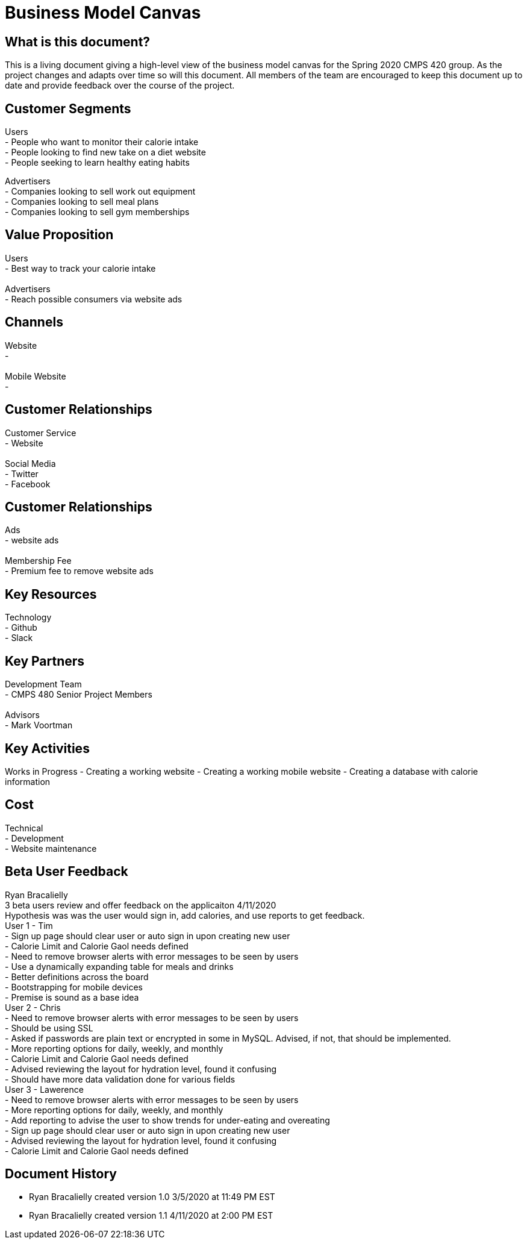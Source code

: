 # Business Model Canvas


## What is this document?
This is a living document giving a high-level view of the business model canvas for the Spring 2020 CMPS 420 group. As the project changes and adapts over time so will this document. All members of the team are encouraged to keep this document up to date and provide feedback over the course of the project.


## Customer Segments
Users {nbsp} +
- People who want to monitor their calorie intake {nbsp} +
- People looking to find new take on a diet website {nbsp} +
- People seeking to learn healthy eating habits {nbsp} +

Advertisers {nbsp} +
- Companies looking to sell work out equipment {nbsp} +
- Companies looking to sell meal plans {nbsp} +
- Companies looking to sell gym memberships {nbsp} +


## Value Proposition
Users {nbsp} +
- Best way to track your calorie intake {nbsp} +
{nbsp} +
Advertisers {nbsp} +
- Reach possible consumers via website ads

## Channels
Website {nbsp} +
- {nbsp} +
{nbsp} +
Mobile Website {nbsp} +
- {nbsp} +

## Customer Relationships
Customer Service {nbsp} +
- Website {nbsp} +
{nbsp} +
Social Media {nbsp} +
- Twitter {nbsp} +
- Facebook {nbsp} +

## Customer Relationships
Ads {nbsp} +
- website ads {nbsp} +
{nbsp} +
Membership Fee {nbsp} +
- Premium fee to remove website ads {nbsp} +

## Key Resources
Technology {nbsp} +
- Github {nbsp} +
- Slack {nbsp} +

## Key Partners
Development Team {nbsp} +
- CMPS 480 Senior Project Members {nbsp} +
{nbsp} +
Advisors {nbsp} +
- Mark Voortman

## Key Activities
Works in Progress
- Creating a working website
- Creating a working mobile website
- Creating a database with calorie information


## Cost
Technical {nbsp} +
- Development {nbsp} +
- Website maintenance {nbsp} +


## Beta User Feedback
Ryan Bracalielly {nbsp} +
3 beta users review and offer feedback on the applicaiton 4/11/2020 {nbsp} +
Hypothesis was was the user would sign in, add calories, and use reports to get feedback. {nbsp} +
User 1 - Tim {nbsp} +
- Sign up page should clear user or auto sign in upon creating new user {nbsp} +
- Calorie Limit and Calorie Gaol needs defined {nbsp} +
- Need to remove browser alerts with error messages to be seen by users {nbsp} +
- Use a dynamically expanding table for meals and drinks {nbsp} +
- Better definitions across the board {nbsp} + 
- Bootstrapping for mobile devices {nbsp} + 
- Premise is sound as a base idea {nbsp} + 
User 2 - Chris {nbsp} +
- Need to remove browser alerts with error messages to be seen by users {nbsp} +
- Should be using SSL {nbsp} +
- Asked if passwords are plain text or encrypted in some in MySQL. Advised, if not, that should be implemented. {nbsp} +
- More reporting options for daily, weekly, and monthly {nbsp} +
- Calorie Limit and Calorie Gaol needs defined {nbsp} +
- Advised reviewing the layout for hydration level, found it confusing {nbsp} + 
- Should have more data validation done for various fields {nbsp} +
User 3 - Lawerence {nbsp} +
- Need to remove browser alerts with error messages to be seen by users {nbsp} +
- More reporting options for daily, weekly, and monthly {nbsp} +
- Add reporting to advise the user to show trends for under-eating and overeating {nbsp} +
- Sign up page should clear user or auto sign in upon creating new user {nbsp} +
- Advised reviewing the layout for hydration level, found it confusing {nbsp} + 
- Calorie Limit and Calorie Gaol needs defined {nbsp} +


## Document History
- Ryan Bracalielly created version 1.0 3/5/2020 at 11:49 PM EST
- Ryan Bracalielly created version 1.1 4/11/2020 at 2:00 PM EST

